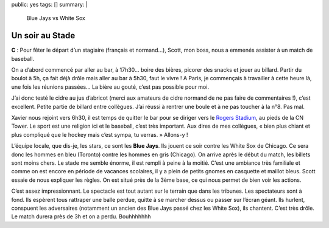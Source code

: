public: yes
tags: []
summary: |
    Blue Jays vs White Sox

Un soir au Stade
================
**C** : Pour fêter le départ d’un stagiaire (français et normand…), Scott, mon
boss, nous a emmenés assister à un match de baseball.

On a d’abord commencé par aller au bar, à 17h30… boire des bières, picorer des
snacks et jouer au billard. Partir du boulot à 5h, ça fait déjà drôle mais aller
au bar à 5h30, faut le vivre ! A Paris, je commençais à travailler à cette heure
là, une fois les réunions passées… La bière au gouté, c’est pas possible pour
moi.

J’ai donc testé le cidre au jus d’abricot (merci aux amateurs de cidre normand
de ne pas faire de commentaires !), c’est excellent. Petite partie de billard
entre collègues. J’ai réussi à rentrer une boule et à ne pas toucher à la n°8.
Pas mal.

Xavier nous rejoint vers 6h30, il est temps de quitter le bar pour se diriger
vers le `Rogers Stadium`_, au pieds de la CN Tower. Le sport est une religion ici
et le baseball, c’est très important. Aux dires de mes collègues, « bien plus
chiant et plus compliqué que le hockey mais c’est sympa, tu verras. » Allons-y !

.. image:: http://farm9.staticflickr.com/8430/7828463338_e1fca766bf_b.jpg
  :class: thumbnail
  :target: http://www.flickr.com/photos/xavierbriand/7828463338/in/photostream/lightbox/

L’équipe locale, que dis-je, les stars, ce sont les **Blue Jays**. Ils jouent ce
soir contre les White Sox de Chicago. Ce sera donc les hommes en bleu (Toronto)
contre les hommes en gris (Chicago). On arrive après le début du match, les
billets sont moins chers. Le stade me semble énorme, il est rempli à peine à la
moitié. C’est une ambiance très familiale et comme on est encore en période de
vacances scolaires, il y a plein de petits gnomes en casquette et maillot bleus.
Scott essaie de nous expliquer les règles. On est situé près de la 3ème base, ce
qui nous permet de bien voir les actions.

.. image:: http://farm9.staticflickr.com/8434/7828463136_46a5645f85.jpg
  :class: thumbnail
  :target: http://www.flickr.com/photos/xavierbriand/7828463136/in/photostream/lightbox/

C’est assez impressionnant. Le spectacle est tout autant sur le terrain que dans
les tribunes. Les spectateurs sont à fond. Ils espèrent tous rattraper une balle
perdue, quitte à se marcher dessus ou passer sur l’écran géant. Ils hurlent,
conspuent les adversaires (notamment un ancien des Blue Jays passé chez les
White Sox), ils chantent. C’est très drôle. Le match durera près de 3h et on a
perdu. Bouhhhhhhh 

.. _Rogers Stadium: http://4sq.com/OxF7ZE
